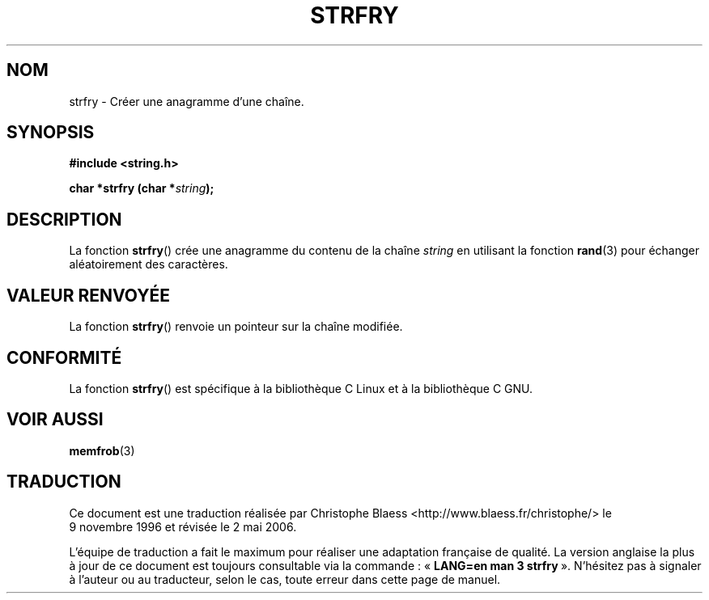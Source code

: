 .\" Copyright 1993 David Metcalfe (david@prism.demon.co.uk)
.\"
.\" Permission is granted to make and distribute verbatim copies of this
.\" manual provided the copyright notice and this permission notice are
.\" preserved on all copies.
.\"
.\" Permission is granted to copy and distribute modified versions of this
.\" manual under the conditions for verbatim copying, provided that the
.\" entire resulting derived work is distributed under the terms of a
.\" permission notice identical to this one
.\"
.\" Since the Linux kernel and libraries are constantly changing, this
.\" manual page may be incorrect or out-of-date.  The author(s) assume no
.\" responsibility for errors or omissions, or for damages resulting from
.\" the use of the information contained herein.  The author(s) may not
.\" have taken the same level of care in the production of this manual,
.\" which is licensed free of charge, as they might when working
.\" professionally.
.\"
.\" Formatted or processed versions of this manual, if unaccompanied by
.\" the source, must acknowledge the copyright and authors of this work.
.\"
.\" References consulted:
.\"     Linux libc source code
.\"     Lewine's _POSIX Programmer's Guide_ (O'Reilly & Associates, 1991)
.\"     386BSD man pages
.\" Modified Sun Jul 25 10:39:43 1993 by Rik Faith (faith@cs.unc.edu)
.\"
.\" Traduction 09/11/1996 par Christophe Blaess (ccb@club-internet.fr)
.\" Màj 21/07/2003 LDP-1.56
.\" Màj 01/05/2006 LDP-1.67.1
.\"
.TH STRFRY 3 "12 avril 1993" LDP "Manuel du programmeur Linux"
.SH NOM
strfry \- Créer une anagramme d'une chaîne.
.SH SYNOPSIS
.nf
.B #include <string.h>
.sp
.BI "char *strfry (char *" string );
.fi
.SH DESCRIPTION
La fonction \fBstrfry\fP() crée une anagramme du contenu de la chaîne
\fIstring\fP en utilisant la fonction \fBrand\fP(3) pour échanger aléatoirement
des caractères.
.SH "VALEUR RENVOYÉE"
La fonction \fBstrfry\fP() renvoie un pointeur sur la chaîne modifiée.
.SH "CONFORMITÉ"
La fonction \fBstrfry\fP() est spécifique à la bibliothèque C Linux et à
la bibliothèque C GNU.
.SH "VOIR AUSSI"
.BR memfrob (3)
.SH TRADUCTION
.PP
Ce document est une traduction réalisée par Christophe Blaess
<http://www.blaess.fr/christophe/> le 9\ novembre\ 1996
et révisée le 2\ mai\ 2006.
.PP
L'équipe de traduction a fait le maximum pour réaliser une adaptation
française de qualité. La version anglaise la plus à jour de ce document est
toujours consultable via la commande\ : «\ \fBLANG=en\ man\ 3\ strfry\fR\ ».
N'hésitez pas à signaler à l'auteur ou au traducteur, selon le cas, toute
erreur dans cette page de manuel.
